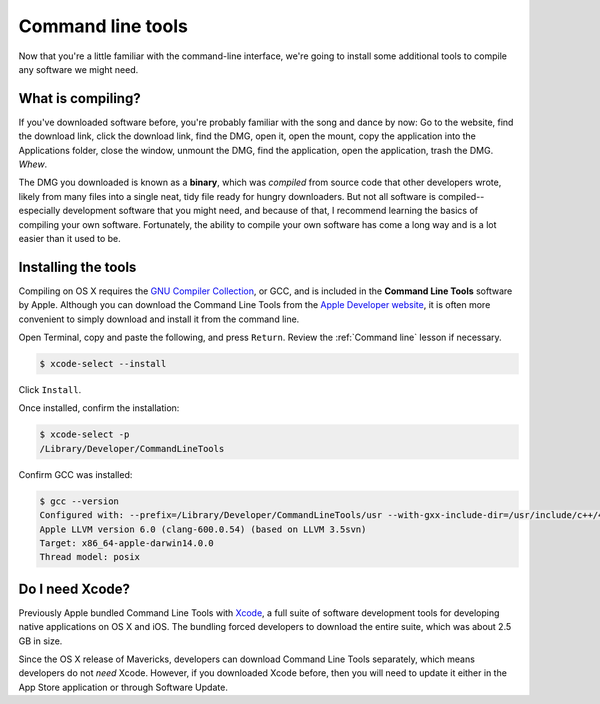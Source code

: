Command line tools
==================

Now that you're a little familiar with the command-line interface, we're going to install some additional tools to compile any software we might need.

What is compiling?
------------------

If you've downloaded software before, you're probably familiar with the song and dance by now: Go to the website, find the download link, click the download link, find the DMG, open it, open the mount, copy the application into the Applications folder, close the window, unmount the DMG, find the application, open the application, trash the DMG. *Whew*.

The DMG you downloaded is known as a **binary**, which was *compiled* from source code that other developers wrote, likely from many files into a single neat, tidy file ready for hungry downloaders. But not all software is compiled--especially development software that you might need, and because of that, I recommend learning the basics of compiling your own software. Fortunately, the ability to compile your own software has come a long way and is a lot easier than it used to be.

Installing the tools
--------------------

Compiling on OS X requires the `GNU Compiler Collection <http://en.wikipedia.org/wiki/GNU_Compiler_Collection>`_, or GCC, and is included in the **Command Line Tools** software by Apple. Although you can download the Command Line Tools from the `Apple Developer website <https://developer.apple.com/downloads/>`_, it is often more convenient to simply download and install it from the command line.

Open Terminal, copy and paste the following, and press ``Return``. Review the :ref:`Command line` lesson if necessary.

.. code-block:: bash

   $ xcode-select --install

Click ``Install``.

Once installed, confirm the installation:

.. code-block:: bash

   $ xcode-select -p
   /Library/Developer/CommandLineTools

Confirm GCC was installed:

.. code-block:: bash

   $ gcc --version
   Configured with: --prefix=/Library/Developer/CommandLineTools/usr --with-gxx-include-dir=/usr/include/c++/4.2.1
   Apple LLVM version 6.0 (clang-600.0.54) (based on LLVM 3.5svn)
   Target: x86_64-apple-darwin14.0.0
   Thread model: posix

Do I need Xcode?
----------------

Previously Apple bundled Command Line Tools with `Xcode <https://developer.apple.com/xcode/>`_, a full suite of software development tools for developing native applications on OS X and iOS. The bundling forced developers to download the entire suite, which was about 2.5 GB in size.

Since the OS X release of Mavericks, developers can download Command Line Tools separately, which means developers do not *need* Xcode. However, if you downloaded Xcode before, then you will need to update it either in the App Store application or through Software Update.
